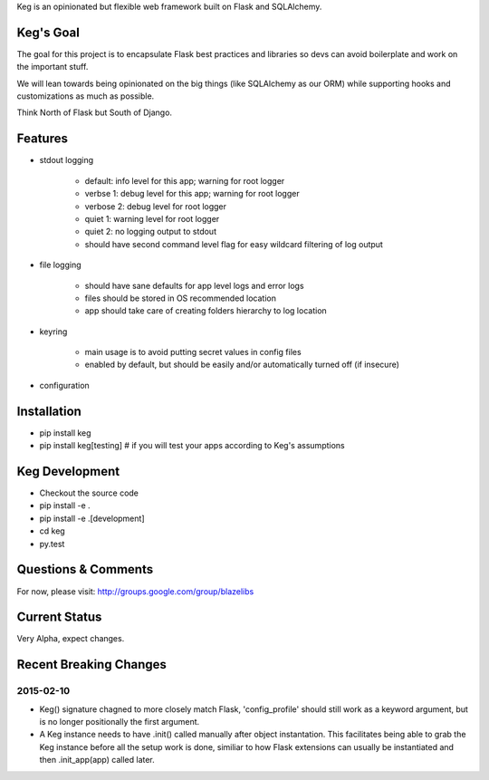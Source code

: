 Keg is an opinionated but flexible web framework built on Flask and SQLAlchemy.


Keg's Goal
==========

The goal for this project is to encapsulate Flask best practices and libraries so devs can avoid
boilerplate and work on the important stuff.

We will lean towards being opinionated on the big things (like SQLAlchemy as our ORM) while
supporting hooks and customizations as much as possible.

Think North of Flask but South of Django.

Features
========

- stdout logging

    - default: info level for this app; warning for root logger
    - verbse 1: debug level for this app; warning for root logger
    - verbose 2: debug level for root logger
    - quiet 1: warning level for root logger
    - quiet 2: no logging output to stdout
    - should have second command level flag for easy wildcard filtering of log output

- file logging

    - should have sane defaults for app level logs and error logs
    - files should be stored in OS recommended location
    - app should take care of creating folders hierarchy to log location

- keyring

    - main usage is to avoid putting secret values in config files
    - enabled by default, but should be easily and/or automatically turned off (if insecure)

- configuration

Installation
============

- pip install keg
- pip install keg[testing]  # if you will test your apps according to Keg's assumptions

Keg Development
===============

- Checkout the source code
- pip install -e .
- pip install -e .[development]
- cd keg
- py.test

Questions & Comments
====================

For now, please visit: http://groups.google.com/group/blazelibs

Current Status
==============

Very Alpha, expect changes.


Recent Breaking Changes
=======================

2015-02-10
----------

* Keg() signature chagned to more closely match Flask, 'config_profile' should still work as a
  keyword argument, but is no longer positionally the first argument.
* A Keg instance needs to have .init() called manually after object instantation.  This facilitates
  being able to grab the Keg instance before all the setup work is done, similiar to how Flask
  extensions can usually be instantiated and then .init_app(app) called later.

